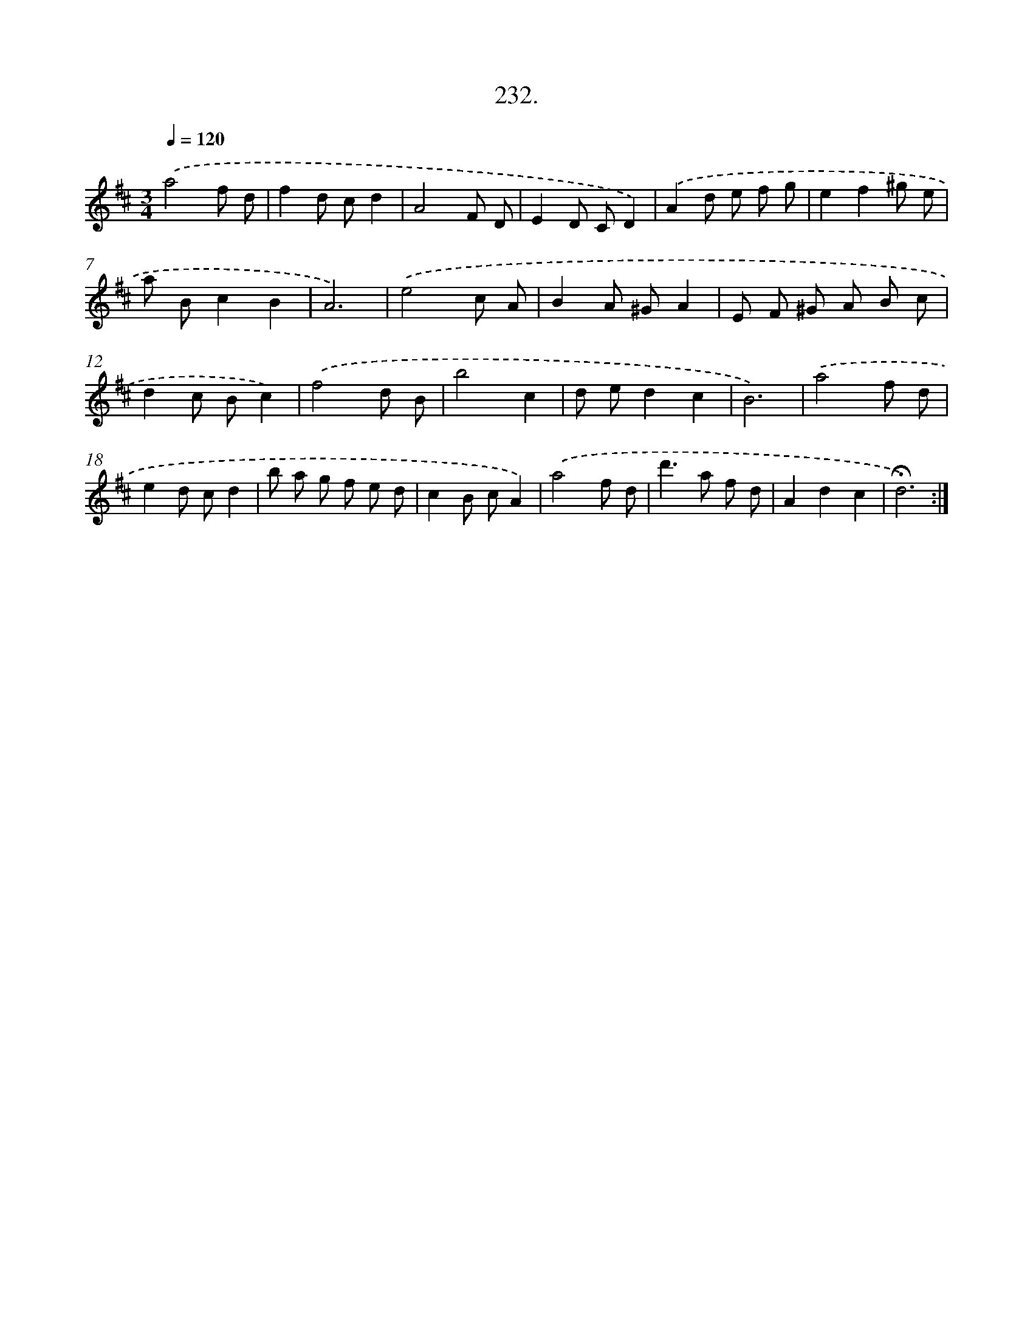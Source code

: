 X: 14596
T: 232.
%%abc-version 2.0
%%abcx-abcm2ps-target-version 5.9.1 (29 Sep 2008)
%%abc-creator hum2abc beta
%%abcx-conversion-date 2018/11/01 14:37:45
%%humdrum-veritas 1217055189
%%humdrum-veritas-data 1613062513
%%continueall 1
%%barnumbers 0
L: 1/8
M: 3/4
Q: 1/4=120
K: D clef=treble
.('a4f d |
f2d cd2 |
A4F D |
E2D CD2) |
.('A2d e f g |
e2f2^g e |
a Bc2B2 |
A6) |
.('e4c A |
B2A ^GA2 |
E F ^G A B c |
d2c Bc2) |
.('f4d B |
b4c2 |
d ed2c2 |
B6) |
.('a4f d |
e2d cd2 |
b a g f e d |
c2B cA2) |
.('a4f d |
d'2>a2 f d |
A2d2c2 |
!fermata!d6) :|]
